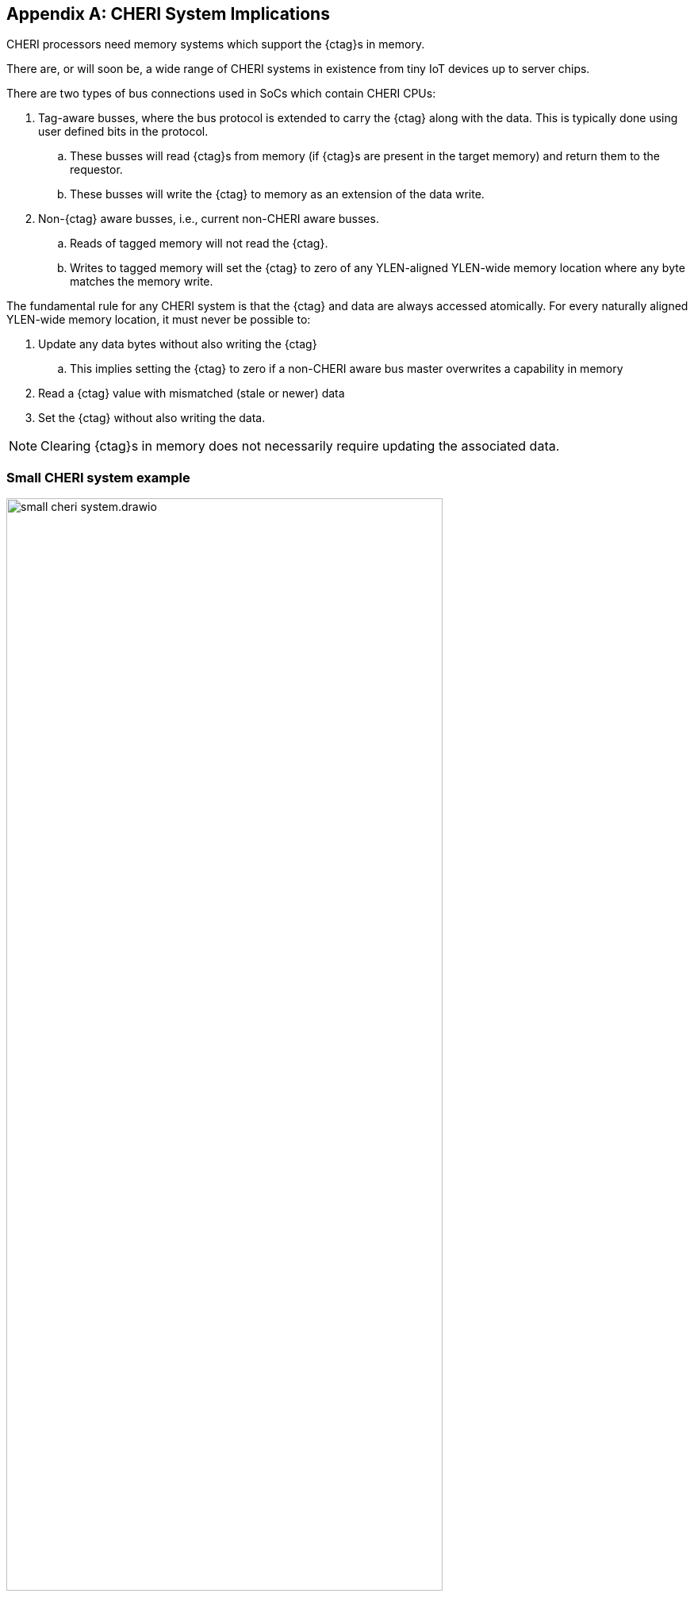 [appendix]
== CHERI System Implications

ifdef::cheri_standalone_spec[]
WARNING: Unclear if this chapter will appear in the priv spec. May just be in the standalone spec.
endif::[]

CHERI processors need memory systems which support the {ctag}s in memory.

There are, or will soon be, a wide range of CHERI systems in existence from tiny IoT devices up to server chips.

There are two types of bus connections used in SoCs which contain CHERI CPUs:

. Tag-aware busses, where the bus protocol is extended to carry the {ctag} along with the data.  This is typically done using user defined bits in the protocol.
.. These busses will read {ctag}s from memory (if {ctag}s are present in the target memory) and return them to the requestor.
.. These busses will write the {ctag} to memory as an extension of the data write.
. Non-{ctag} aware busses, i.e., current non-CHERI aware busses.
.. Reads of tagged memory will not read the {ctag}.
.. Writes to tagged memory will set the {ctag} to zero of any YLEN-aligned YLEN-wide memory location where any byte matches the memory write.

The fundamental rule for any CHERI system is that the {ctag} and data are always accessed atomically. For every naturally aligned YLEN-wide memory location, it must never be possible to:

. Update any data bytes without also writing the {ctag}
.. This implies setting the {ctag} to zero if a non-CHERI aware bus master overwrites a capability in memory
. Read a {ctag} value with mismatched (stale or newer) data
. Set the {ctag} without also writing the data.

NOTE: Clearing {ctag}s in memory does not necessarily require updating the associated data.

=== Small CHERI system example

[#small_cheri_system]
.Example small CHERI system with local {ctag} storage
image::../cheri/img/small_cheri_system.drawio.png[width=80%,align=center]

This example shows a minimum sized system where only the local memory is extended to support {ctag}s.
The {ctag}-aware region is highlighted.
All {ctag}s are created by the CHERI CPU, and only stored locally. The memory is shared with the system, probably via a secure DMA, which is not {ctag} aware.

Therefore the connection between CPU and memory is tag-aware, and the connection to the system is not {ctag} aware.

All writes from the system port to the memory must clear any memory {ctag}s to follow the rules from above.

=== Large CHERI system example

[#large_cheri_system]
.Example large CHERI system with {ctag} cache
image::../cheri/img/large_cheri_system.drawio.png[width=80%,align=center]

In the case of a large CHERI SoC with caches, all the cached memory visible to the CHERI CPUs must support {ctag}s.
All memory is backed up by DRAM, and standard DRAM does not offer the extra bit required for CHERI {ctag} storage and so a typical system will have a {ctag} cache IP.

A region of DRAM is typically reserved for CHERI {ctag} storage.

The {ctag} cache sits on the boundary of the {ctag}-aware and non-tag-aware memory domains, and it provides the bridge between the two.
It stores {ctag}s locally in its cache, and if there is a miss, it will create an extra bus request to access the region of DRAM reserved for {ctag} storage.
Therefore in the case of a miss a single access is split into two - one to access the data and one to access the {ctag}.

The key property of the {ctag} cache is to preserve the atomic access of data and {ctag}s in the memory system so that all CPUs have a consistent view of {ctag}s and data.

The region of DRAM reserved for {ctag} storage must be only accessible by the {ctag} cache, therefore no bus initiators should be able to write to the DRAM without the transactions passing through the {ctag} cache.

Therefore the GPUs and peripherals cannot write to the {ctag} storage in the DRAM, or the {ctag}ged memory data storage region.
These constraints will be part of the design of the network-on-chip.
It _is_ possible for the GPU and peripherals to read the {ctag}ged memory data storage region of the DRAM, if required.

NOTE: It would be possible to allow a DMA to access the {ctag}ged memory region of the DRAM directly to allow swap to/from DRAM and external devices such as flash.
 This will require the highest level of security in the SoC, as the CHERI protection model relies on the integrity of the {ctag}s, and so the root-of-trust will need to authenticate and encrypt the transfer, with anti-rollback protection.

For further information on the {ctag} cache see cite:[tagged-memory].

<<<

=== Large CHERI pure-capability system example

[#large_cheri_purecap_system]
.Example large CHERI system with only tag-aware bus masters
image::../cheri/img/large_cheri_purecap_system.drawio.png[width=80%,align=center]

In this example every DRAM access passes through the {ctag} cache, and so _all_ bus masters are {ctag}-aware and can access the {ctag}s associated with memory if permitted by the network-on-chip.

The system topology is simpler than in xref:large_cheri_system[xrefstyle=short].

There is likely to be a performance difference between the two systems.
The main motivation for xref:large_cheri_system[xrefstyle=short] is to avoid the GPU DRAM traffic needing to look-up every {ctag} in the {ctag} cache, potentially adding overhead to every transaction.
